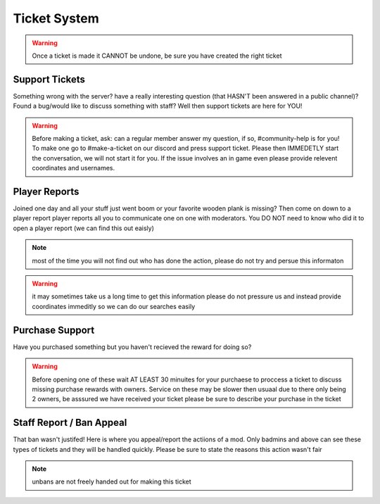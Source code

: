 Ticket System
=====

.. warning:: Once a ticket is made it CANNOT be undone, be sure you have created the right ticket

Support Tickets 
------

Something wrong with the server? have a really interesting question (that HASN'T been answered in a public channel)? Found a bug/would like to discuss something with staff? 
Well then support tickets are here for YOU!

.. warning::
    Before making a ticket, ask: can a regular member answer my question, if so, #community-help is for you!
    To make one go to #make-a-ticket on our discord and press support ticket.
    Please then IMMEDETLY start the conversation, we will not start it for you.
    If the issue involves an in game even please provide relevent coordinates and usernames.



Player Reports
----

Joined one day and all your stuff just went boom or your favorite wooden plank is missing? Then come on down to a player report
player reports all you to communicate one on one with moderators.
You DO NOT need to know who did it to open a player report (we can find this out eaisly)

.. note:: most of the time you will not find out who has done the action, please do not try and persue this informaton

.. warning::
    it may sometimes take us a long time to get this information please do not pressure us and instead provide coordinates immeditly so we can do our searches easily 

Purchase Support
----

Have you purchased something but you haven't recieved the reward for doing so?

.. warning::
    Before opening one of these wait AT LEAST 30 minuites for your purchaese to proccess 
    a ticket to discuss missing purchase rewards with owners.
    Service on these may be slower then usuaal due to there only being 2 owners, be asssured we have received your ticket
    please be sure to describe your purchase in the ticket

Staff Report / Ban Appeal
----

That ban wasn't justifed! 
Here is where you appeal/report the actiions of a mod.
Only badmins and above can see these types of tickets and they will be handled quickly.
Please be sure to state the reasons this action wasn't fair

.. note:: unbans are not freely handed out for making this ticket 

